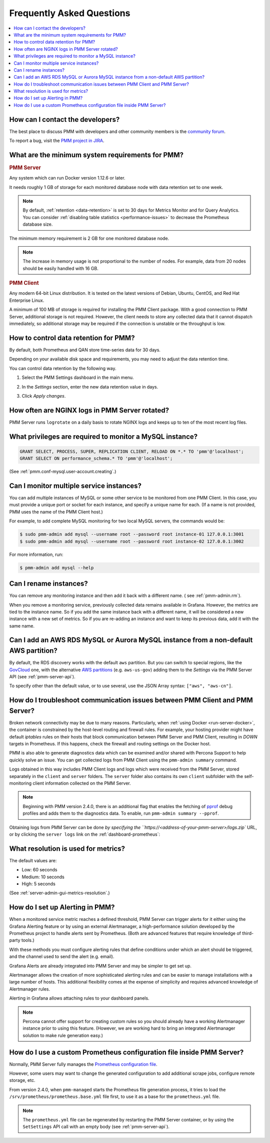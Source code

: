 .. _faq:

##########################
Frequently Asked Questions
##########################

.. contents::
   :local:
   :depth: 1


*********************************
How can I contact the developers?
*********************************

The best place to discuss PMM with developers and other community members is the `community forum <https://www.percona.com/forums/questions-discussions/percona-monitoring-and-management>`_.

To report a bug, visit the `PMM project in JIRA <https://jira.percona.com/projects/PMM>`_.



.. _sys-req:

*************************************************
What are the minimum system requirements for PMM?
*************************************************

.. rubric:: PMM Server

Any system which can run Docker version 1.12.6 or later.

It needs roughly 1 GB of storage for each monitored database node with data retention set to one week.

.. note::

   By default, :ref:`retention <data-retention>` is set to 30 days for Metrics Monitor and for Query Analytics.  You can consider :ref:`disabling table statistics <performance-issues>` to decrease the Prometheus database size.

The minimum memory requirement is 2 GB for one monitored database node.

.. note::

   The increase in memory usage is not proportional to the number of nodes.  For example, data from 20 nodes should be easily handled with 16 GB.

.. rubric:: PMM Client

Any modern 64-bit Linux distribution. It is tested on the latest versions of Debian, Ubuntu, CentOS, and Red Hat Enterprise Linux.

A minimum of 100 MB of storage is required for installing the PMM Client package.  With a good connection to PMM Server, additional storage is not required.  However, the client needs to store any collected data that it cannot dispatch immediately, so additional storage may be required if the connection is unstable or the throughput is low.



.. _data-retention:
.. _how-to-control-data-retention-for-pmm:

**************************************
How to control data retention for PMM?
**************************************

By default, both Prometheus and QAN store time-series data for 30 days.

Depending on your available disk space and requirements, you may need to adjust the data retention time.

You can control data retention by the following way.

#. Select the PMM Settings dashboard in the main menu.

   .. image:: /.res/graphics/png/pmm-add-instance.png

#. In the *Settings* section, enter the new data retention value in days.

   .. image:: /.res/graphics/png/pmm.settings_settings.png

#. Click *Apply changes*.



***********************************************
How often are NGINX logs in PMM Server rotated?
***********************************************

PMM Server runs ``logrotate`` on a daily basis to rotate NGINX logs and keeps up to ten of the most recent log files.



.. _privileges:

*********************************************************
What privileges are required to monitor a MySQL instance?
*********************************************************

.. code-block::

   GRANT SELECT, PROCESS, SUPER, REPLICATION CLIENT, RELOAD ON *.* TO 'pmm'@'localhost';
   GRANT SELECT ON performance_schema.* TO 'pmm'@'localhost';

(See :ref:`pmm.conf-mysql.user-account.creating`.)



*****************************************
Can I monitor multiple service instances?
*****************************************

You can add multiple instances of MySQL or some other service to be monitored from one PMM Client. In this case, you must provide a unique port or socket for each instance, and specify a unique name for each.  (If a name is not provided, PMM uses the name of the PMM Client host.)

For example, to add complete MySQL monitoring for two local MySQL servers, the commands would be:

.. code-block:: bash

   $ sudo pmm-admin add mysql --username root --password root instance-01 127.0.0.1:3001
   $ sudo pmm-admin add mysql --username root --password root instance-02 127.0.0.1:3002

For more information, run:

.. code-block:: bash

   $ pmm-admin add mysql --help



***********************
Can I rename instances?
***********************

You can remove any monitoring instance and then add it back with a different name.  ( see :ref:`pmm-admin.rm`).

When you remove a monitoring service, previously collected data remains available in Grafana.  However, the metrics are tied to the instance name.  So if you add the same instance back with a different name, it will be considered a new instance with a new set of metrics.  So if you are re-adding an instance and want to keep its previous data, add it with the same name.

*************************************************************************************
Can I add an AWS RDS MySQL or Aurora MySQL instance from a non-default AWS partition?
*************************************************************************************

By default, the RDS discovery works with the default ``aws`` partition. But you can switch to special regions, like the `GovCloud <https://aws.amazon.com/govcloud-us/>`_ one, with the alternative `AWS partitions <https://docs.aws.amazon.com/sdk-for-go/api/aws/endpoints/#pkg-constants>`_ (e.g. ``aws-us-gov``) adding them to the *Settings* via the PMM Server API (see :ref:`pmm-server-api`).

.. image:: /.res/graphics/png/aws-partitions-in-api.png

To specify other than the default value, or to use several, use the JSON Array syntax: ``["aws", "aws-cn"]``.



.. _troubleshoot-connection:

*****************************************************************************
How do I troubleshoot communication issues between PMM Client and PMM Server?
*****************************************************************************

Broken network connectivity may be due to many reasons.  Particularly, when :ref:`using Docker <run-server-docker>`, the container is constrained by the host-level routing and firewall rules. For example, your hosting provider might have default *iptables* rules on their hosts that block communication between PMM Server and PMM Client, resulting in *DOWN* targets in Prometheus. If this happens, check the firewall and routing settings on the Docker host.

PMM is also able to generate diagnostics data which can be examined and/or shared with Percona Support to help quickly solve an issue. You can get collected logs from PMM Client using the ``pmm-admin summary`` command.

Logs obtained in this way includes PMM Client logs and logs which were received from the PMM Server, stored separately in the ``client`` and ``server`` folders. The ``server`` folder also contains its own ``client`` subfolder with the self-monitoring client information collected on the PMM Server.

.. note:: Beginning with PMM version 2.4.0, there is an additional flag that enables the fetching of `pprof <https://github.com/google/pprof>`_ debug profiles and adds them to the diagnostics data. To enable, run ``pmm-admin summary --pprof``.

Obtaining logs from PMM Server can be done `by specifying the ``https://<address-of-your-pmm-server>/logs.zip`` URL, or by clicking the ``server logs`` link on the :ref:`dashboard-prometheus`:

.. image:: /.res/graphics/png/get-logs-from-prometheus-dashboard.png



.. _metrics-resolution:

************************************
What resolution is used for metrics?
************************************

The default values are:

- Low: 60 seconds
- Medium: 10 seconds
- High: 5 seconds

(See :ref:`server-admin-gui-metrics-resolution`.)



.. _alertmanager:
.. _how-to-setup-alerting-with-grafana:

********************************
How do I set up Alerting in PMM?
********************************

When a monitored service metric reaches a defined threshold, PMM Server can trigger alerts for it either using the Grafana Alerting feature or by using an external Alertmanager, a high-performance solution developed by the Prometheus project to handle alerts sent by Prometheus.
(Both are advanced features that require knowledge of third-party tools.)

With these methods you must configure alerting rules that define conditions under which an alert should be triggered, and the channel used to send the alert (e.g. email).

Grafana Alerts are already integrated into PMM Server and may be simpler to get set up.

Alertmanager allows the creation of more sophisticated alerting rules and can be easier to manage installations with a large number of hosts. This additional flexibility comes at the expense of simplicity and requires advanced knowledge of Alertmanager rules.

Alerting in Grafana allows attaching rules to your dashboard panels.

.. note::

   Percona cannot offer support for creating custom rules so you should already have a working Alertmanager instance prior to using this feature. (However, we are working hard to bring an integrated Alertmanager solution to make rule generation easy.)

.. seealso::

   - `Grafana Alerts overview <https://grafana.com/docs/grafana/latest/alerting/>`_

   - `Alertmanager <https://prometheus.io/docs/alerting/latest/alertmanager/#alertmanager>`_

   - `PMM Alerting with Grafana: Working with Templated Dashboards <https://www.percona.com/blog/2017/02/02/pmm-alerting-with-grafana-working-with-templated-dashboards/>`_

**********************************************************************
How do I use a custom Prometheus configuration file inside PMM Server?
**********************************************************************

Normally, PMM Server fully manages the `Prometheus configuration file <https://prometheus.io/docs/prometheus/latest/configuration/configuration/>`_.

However, some users may want to change the generated configuration to add additional scrape jobs, configure remote storage, etc.

From version 2.4.0, when ``pmm-managed`` starts the Prometheus file generation process, it tries to load the ``/srv/prometheus/prometheus.base.yml`` file first, to use it as a base for the ``prometheus.yml`` file.

.. note:: The ``prometheus.yml`` file can be regenerated by restarting the PMM Server container, or by using the ``SetSettings`` API call with an empty body (see :ref:`pmm-server-api`).

.. seealso:: `Extending PMM’s Prometheus Configuration <https://www.percona.com/blog/2020/03/23/extending-pmm-prometheus-configuration/>`_
